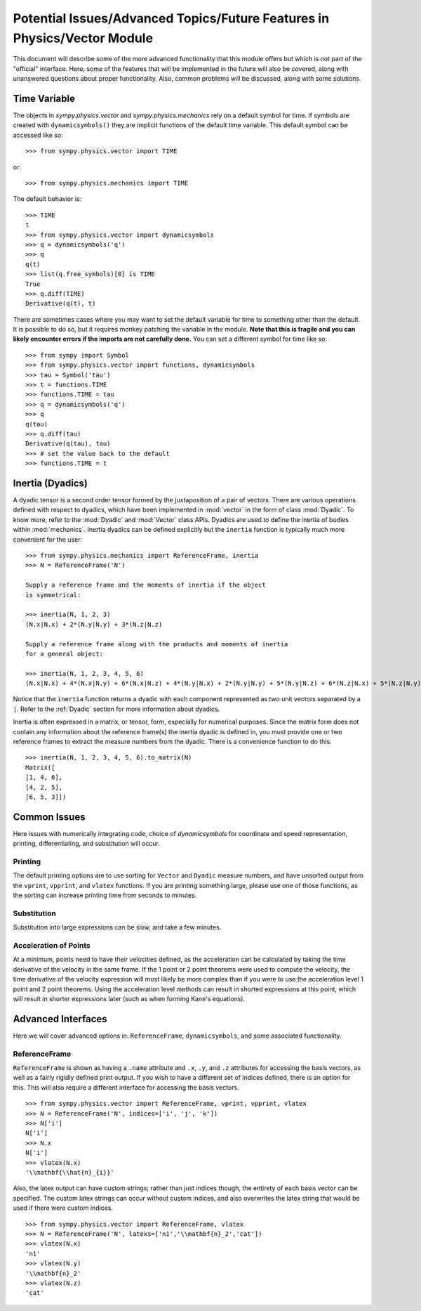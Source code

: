 ============================================================================
Potential Issues/Advanced Topics/Future Features in Physics/Vector Module
============================================================================

This document will describe some of the more advanced functionality that this
module offers but which is not part of the "official" interface. Here, some of
the features that will be implemented in the future will also be covered, along
with unanswered questions about proper functionality. Also, common problems
will be discussed, along with some solutions.

Time Variable
=============

The objects in `sympy.physics.vector` and `sympy.physics.mechanics` rely on a
default symbol for time. If symbols are created with ``dynamicsymbols()`` they
are implicit functions of the default time variable. This default symbol can be
accessed like so::

   >>> from sympy.physics.vector import TIME

or::

   >>> from sympy.physics.mechanics import TIME

The default behavior is::

   >>> TIME
   t
   >>> from sympy.physics.vector import dynamicsymbols
   >>> q = dynamicsymbols('q')
   >>> q
   q(t)
   >>> list(q.free_symbols)[0] is TIME
   True
   >>> q.diff(TIME)
   Derivative(q(t), t)

There are sometimes cases where you may want to set the default variable for
time to something other than the default. It is possible to do so, but it
requires monkey patching the variable in the module. **Note that this is
fragile and you can likely encounter errors if the imports are not carefully
done.** You can set a different symbol for time like so::

   >>> from sympy import Symbol
   >>> from sympy.physics.vector import functions, dynamicsymbols
   >>> tau = Symbol('tau')
   >>> t = functions.TIME
   >>> functions.TIME = tau
   >>> q = dynamicsymbols('q')
   >>> q
   q(tau)
   >>> q.diff(tau)
   Derivative(q(tau), tau)
   >>> # set the value back to the default
   >>> functions.TIME = t

Inertia (Dyadics)
=================

A dyadic tensor is a second order tensor formed by the juxtaposition of a
pair of vectors. There are various operations defined with respect to dyadics,
which have been implemented in :mod:`vector` in the form of class
:mod:`Dyadic`. To know more, refer to the :mod:`Dyadic` and :mod:`Vector`
class APIs.
Dyadics are used to define the inertia of bodies within :mod:`mechanics`.
Inertia dyadics can be defined explicitly but the ``inertia`` function is
typically much more convenient for the user::

  >>> from sympy.physics.mechanics import ReferenceFrame, inertia
  >>> N = ReferenceFrame('N')

  Supply a reference frame and the moments of inertia if the object
  is symmetrical:

  >>> inertia(N, 1, 2, 3)
  (N.x|N.x) + 2*(N.y|N.y) + 3*(N.z|N.z)

  Supply a reference frame along with the products and moments of inertia
  for a general object:

  >>> inertia(N, 1, 2, 3, 4, 5, 6)
  (N.x|N.x) + 4*(N.x|N.y) + 6*(N.x|N.z) + 4*(N.y|N.x) + 2*(N.y|N.y) + 5*(N.y|N.z) + 6*(N.z|N.x) + 5*(N.z|N.y) + 3*(N.z|N.z)

Notice that the ``inertia`` function returns a dyadic with each component
represented as two unit vectors separated by a ``|``. Refer to the
:ref:`Dyadic` section for more information about dyadics.

Inertia is often expressed in a matrix, or tensor, form, especially for
numerical purposes. Since the matrix form does not contain any information
about the reference frame(s) the inertia dyadic is defined in, you must provide
one or two reference frames to extract the measure numbers from the dyadic.
There is a convenience function to do this::

  >>> inertia(N, 1, 2, 3, 4, 5, 6).to_matrix(N)
  Matrix([
  [1, 4, 6],
  [4, 2, 5],
  [6, 5, 3]])

Common Issues
=============
Here issues with numerically integrating code, choice of `dynamicsymbols` for
coordinate and speed representation, printing, differentiating, and
substitution will occur.

Printing
--------
The default printing options are to use sorting for ``Vector`` and ``Dyadic``
measure numbers, and have unsorted output from the ``vprint``, ``vpprint``, and
``vlatex`` functions. If you are printing something large, please use one of
those functions, as the sorting can increase printing time from seconds to
minutes.

Substitution
------------
Substitution into large expressions can be slow, and take a few minutes.

Acceleration of Points
----------------------
At a minimum, points need to have their velocities defined, as the acceleration
can be calculated by taking the time derivative of the velocity in the same
frame. If the 1 point or 2 point theorems were used to compute the velocity,
the time derivative of the velocity expression will most likely be more complex
than if you were to use the acceleration level 1 point and 2 point theorems.
Using the acceleration level methods can result in shorted expressions at this
point, which will result in shorter expressions later (such as when forming
Kane's equations).


Advanced Interfaces
===================

Here we will cover advanced options in: ``ReferenceFrame``, ``dynamicsymbols``,
and some associated functionality.

ReferenceFrame
--------------
``ReferenceFrame`` is shown as having a ``.name`` attribute and ``.x``, ``.y``,
and ``.z`` attributes for accessing the basis vectors, as well as a fairly
rigidly defined print output. If you wish to have a different set of indices
defined, there is an option for this. This will also require a different
interface for accessing the basis vectors. ::

  >>> from sympy.physics.vector import ReferenceFrame, vprint, vpprint, vlatex
  >>> N = ReferenceFrame('N', indices=['i', 'j', 'k'])
  >>> N['i']
  N['i']
  >>> N.x
  N['i']
  >>> vlatex(N.x)
  '\\mathbf{\\hat{n}_{i}}'

Also, the latex output can have custom strings; rather than just indices
though, the entirety of each basis vector can be specified. The custom latex
strings can occur without custom indices, and also overwrites the latex string
that would be used if there were custom indices. ::

  >>> from sympy.physics.vector import ReferenceFrame, vlatex
  >>> N = ReferenceFrame('N', latexs=['n1','\\mathbf{n}_2','cat'])
  >>> vlatex(N.x)
  'n1'
  >>> vlatex(N.y)
  '\\mathbf{n}_2'
  >>> vlatex(N.z)
  'cat'
